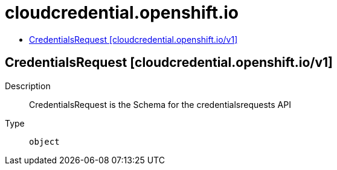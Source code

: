 // Automatically generated by 'openshift-apidocs-gen'. Do not edit.
:_mod-docs-content-type: ASSEMBLY
[id="cloudcredential-openshift-io"]
= cloudcredential.openshift.io
:toc: macro
:toc-title:

toc::[]

== CredentialsRequest [cloudcredential.openshift.io/v1]

Description::
+
--
CredentialsRequest is the Schema for the credentialsrequests API
--

Type::
  `object`

